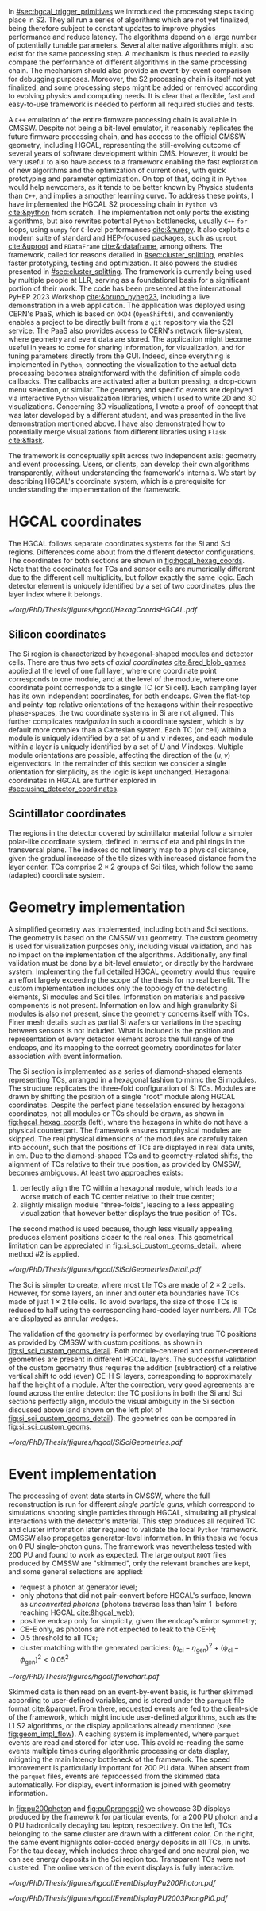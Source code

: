 :PROPERTIES:
:CUSTOM_ID: sec:event_geom_developments
:END:

In [[#sec:hgcal_trigger_primitives]] we introduced the processing steps taking place in \ac{S2}.
They all run a series of algorithms which are not yet finalized, being therefore subject to constant updates to improve physics performance and reduce latency.
The algorithms depend on a large number of potentially tunable parameters.
Several alternative algorithms might also exist for the same processing step.
A mechanism is thus needed to easily compare the performance of different algorithms in the same processing chain.
The mechanism should also provide an event-by-event comparison for debugging purposes.
Moreover, the \ac{S2} processing chain is itself not yet finalized, and some processing steps might be added or removed according to evolving physics and computing needs.
It is clear that a flexible, fast and easy-to-use framework is needed to perform all required studies and tests.

A =C++= emulation of the entire firmware processing chain is available in \ac{CMSSW}.
Despite not being a bit-level emulator, it reasonably replicates the future firmware processing chain, and has access to the official \ac{CMSSW} geometry, including \ac{HGCAL}, representing the still-evolving outcome of several years of software development within \ac{CMS}.
However, it would be very useful to also have access to a framework enabling the fast exploration of new algorithms and the optimization of current ones, with quick prototyping and parameter optimization.
On top of that, doing it in =Python= would help newcomers, as it tends to be better known by Physics students than =C++=, and implies a smoother learning curve.
To address these points, I have implemented the \ac{HGCAL} \ac{S2} processing chain in =Python v3= [[cite:&python]] from scratch.
The implementation not only ports the existing algorithms, but also rewrites potential =Python= bottlenecks, usually =C++= =for= loops, using =numpy= for =C=-level performances [[cite:&numpy]].
It also exploits a modern suite of standard and \ac{HEP}-focused packages, such as =uproot= [[cite:&uproot]] and =RDataFrame= [[cite:&rdataframe]], among others.
The framework, called \bsplits{} for reasons detailed in [[#sec:cluster_splitting]], enables faster prototyping, testing and optimization.
It also powers the studies presented in [[#sec:cluster_splitting]].
The framework is currently being used by multiple people at \ac{LLR}, serving as a foundational basis for a significant portion of their work.
The code has been presented at the international PyHEP 2023 Workshop [[cite:&bruno_pyhep23]], including a live demonstration in a web application.
The application was deployed using CERN's \ac{PaaS}, which is based on =OKD4= (=OpenShift4=), and conveniently enables a project to be directly built from a =git= repository via the \ac{S2I} service.
The \ac{PaaS} also provides access to CERN's network file-system, where geometry and event data are stored.
The application might become useful in years to come for sharing information, for visualization, and for tuning parameters directly from the \ac{GUI}.
Indeed, since everything is implemented in =Python=, connecting the visualization to the actual data processing becomes straightforward with the definition of simple code callbacks.
The callbacks are activated after a button pressing, a drop-down menu selection, or similar.
The geometry and specific events are deployed via interactive =Python= visualization libraries, which I used to write 2D and 3D visualizations.
Concerning 3D visualizations, I wrote a proof-of-concept that was later developed by a different student, and was presented in the live demonstration mentioned above.
I have also demonstrated how to potentially merge visualizations from different libraries using =Flask= [[cite:&flask]].

The framework is conceptually split across two independent axis: geometry and event processing.
Users, or clients, can develop their own algorithms transparently, \ie{} without understanding the framework's internals.
We start by describing \ac{HGCAL}'s coordinate system, which is a prerequisite for understanding the implementation of the framework.

* HGCAL coordinates
:PROPERTIES:
:CUSTOM_ID: sec:hgcal_coordinates
:END:

The \ac{HGCAL} follows separate coordinates systems for the \ac{Si} and \ac{Sci} regions.
Differences come about from the different detector configurations.
The coordinates for both sections are shown in [[fig:hgcal_hexag_coords]].
Note that the coordinates for \acp{TC} and sensor cells are numerically different due to the different cell multiplicity, but follow exactly the same logic.
Each detector element is uniquely identified by a set of two coordinates, plus the layer index where it belongs.

#+NAME: fig:hgcal_hexag_coords
#+CAPTION: Coordinate systems in \ac{HGCAL}, for the \ac{Si} (left and middle) and \ac{Sci} (right) sections. The \ac{Si} section has two coordinate systems, one at layer level (left), and another at module level (middle). The \coordsb{} coordinates in the middle figure are similar for \ac{Si} and \acp{TC} cells, but the multiplicity is different. The low granularity modules are shown, but the same coordinate system is used for high granularity modules. Note that module hexagons and cell hexagons have a different orientation, flat-top and pointy-top. The \ac{Sci} section uses polar-like coordinates, where each \ac{TC} is uniquely identified by an index $(\text{i}\phi, \text{i}\eta)$ pair.
#+BEGIN_figure
#+ATTR_LATEX: :width 1.\textwidth :center
[[~/org/PhD/Thesis/figures/hgcal/HexagCoordsHGCAL.pdf]]
#+END_figure

** Silicon coordinates

The \ac{Si} region is characterized by hexagonal-shaped modules and detector cells.
There are thus two sets of /axial coordinates/ [[cite:&red_blob_games]] applied at the level of one full layer, where one coordinate point corresponds to one module, and at the level of the module, where one coordinate point corresponds to a single \ac{TC} (or \ac{Si} cell).
Each sampling layer has its own independent coordinates, for both endcaps.
Given the flat-top and pointy-top relative orientations of the hexagons within their respective phase-spaces, the two coordinate systems in \ac{Si} are not aligned.
This further complicates /navigation/ in such a coordinate system, which is by default more complex than a Cartesian system.
Each \ac{TC} (or cell) within a module is uniquely identified by a set of $u$ and $v$ indexes, and each module within a layer is uniquely identified by a set of $U$ and $V$ indexes.
Multiple module orientations are possible, affecting the direction of the $(u,v)$ eigenvectors.
In the remainder of this section we consider a single orientation for simplicity, as the logic is kept unchanged.
Hexagonal coordinates in \ac{HGCAL} are further explored in [[#sec:using_detector_coordinates]].

** Scintillator coordinates

The regions in the detector covered by scintillator material follow a simpler polar-like coordinate system, defined in terms of \ac{eta} and \ac{phi} rings in the transversal plane.
The indexes do not linearly map to a physical distance, given the gradual increase of the tile sizes with increased distance from the layer center.
\Acp{TC} comprise $2\times2$ groups of \ac{Sci} tiles, which follow the same (adapted) coordinate system.

* Geometry implementation

A simplified geometry was implemented, including both \ch{Si} and \ac{Sci} sections.
The geometry is based on the \ac{CMSSW} =V11= geometry.
The custom geometry is used for visualization purposes only, including visual validation, and has no impact on the implementation of the algorithms.
Additionally, any final validation must be done by a bit-level emulator, or directly by the hardware system.
Implementing the full detailed \ac{HGCAL} geometry would thus require an effort largely exceeding the scope of the thesis for no real benefit.
The custom implementation includes only the topology of the detecting elements, \ie{} \ac{Si} modules and \ac{Sci} tiles.
Information on materials and passive components is not present.
Information on low and high granularity \ac{Si} modules is also not present, since the geometry concerns itself with \acp{TC}.
Finer mesh details such as partial \ac{Si} wafers or variations in the spacing between sensors is not included.
What is included is the position and representation of every detector element across the full range of the endcaps, and its mapping to the correct geometry coordinates for later association with event information.

The \ac{Si} section is implemented as a series of diamond-shaped elements representing \acp{TC}, arranged in a hexagonal fashion to mimic the \ac{Si} modules.
The structure replicates the three-fold configuration of \ac{Si} \acp{TC}.
Modules are drawn by shifting the position of a single "root" module along \coordsc{} \ac{HGCAL} coordinates.
Despite the perfect plane tesselation ensured by hexagonal coordinates, not all modules or \acp{TC} should be drawn, as shown in [[fig:hgcal_hexag_coords]] (left), where the hexagons in white do not have a physical counterpart.
The framework ensures nonphysical modules are skipped.
The real physical dimensions of the modules are carefully taken into account, such that the positions of \acp{TC} are displayed in real data units, in \si{\cm}.
Due to the diamond-shaped \acp{TC} and to geometry-related shifts, the alignment of \acp{TC} relative to their true position, as provided by \ac{CMSSW}, becomes ambiguous.
At least two approaches exists:

1. perfectly align the \ac{TC} within a hexagonal module, which leads to a worse match of each \ac{TC} center relative to their true center;
2. slightly misalign module "three-folds", leading to a less appealing visualization that however better displays the true position of \acp{TC}.

\noindent The second method is used because, though less visually appealing, produces element positions closer to the real ones.
This geometrical limitation can be appreciated in [[fig:si_sci_custom_geoms_detail]]., where method #2 is applied.

#+NAME: fig:si_sci_custom_geoms_detail
#+CAPTION: (Left) Detail of the outer boundary of a \ac{Si} layer. Orange dots correspond to the original \ac{TC} positions, as provided by the \ac{CMSSW} geometry. Blue dots correspond to the position in the custom simplified geometry, enforcing \acp{TC} with equal sizes. The central "hole" in each module is intentionally created by shifting the "three-fold" configuration to get close matches between orange and blue dots, and thus a better visual representation of events. (Right) Entire scintillator section for one particular mixed layer, where the inner \ac{Si} sensors are not represented. The true \ac{TC} position is represented in blue, and placed at the center of each \ac{TC} in red.
#+BEGIN_figure
#+ATTR_LATEX: :width 1.\textwidth :center
[[~/org/PhD/Thesis/figures/hgcal/SiSciGeometriesDetail.pdf]]
#+END_figure

The \ac{Sci} is simpler to create, where most tile \acp{TC} are made of $2\times2$ cells.
However, for some layers, an inner and outer \ac{eta} boundaries have \acp{TC} made of just $1\times2$ tile cells.
To avoid overlaps, the size of those \acp{TC} is reduced to half using the corresponding hard-coded layer numbers.
All \acp{TC} are displayed as annular wedges.

The validation of the geometry is performed by overlaying true \ac{TC} positions as provided by \ac{CMSSW} with custom positions, as shown in [[fig:si_sci_custom_geoms_detail]].
Both module-centered and corner-centered geometries are present in different \ac{HGCAL} layers.
The successful validation of the custom geometry thus requires the addition (subtraction) of a relative vertical shift to odd (even) \ac{CE-H} \ac{Si} layers, corresponding to approximately half the height of a module.
After the correction, very good agreements are found across the entire detector: the \ac{TC} positions in both the \ac{Si} and \ac{Sci} sections perfectly align, modulo the visual ambiguity in the \ac{Si} section discussed above (and shown on the left plot of [[fig:si_sci_custom_geoms_detail]]).
The geometries can be compared in [[fig:si_sci_custom_geoms]].

#+NAME: fig:si_sci_custom_geoms
#+CAPTION: Comparison between the official \ac{CMSSW} \ac{HGCAL} geometry (top) and the geometry developed in this work (bottom). We show an example for \ac{CE-E} (left) and \ac{CE-H} (right) layers, with their zoomed-in and zoomed-out versions. Adapted from [[cite:&bruno_pyhep23]]. 
#+BEGIN_figure
#+ATTR_LATEX: :width 1.\textwidth :center
[[~/org/PhD/Thesis/figures/hgcal/SiSciGeometries.pdf]]
#+END_figure

* Event implementation

The processing of event data starts in \ac{CMSSW}, where the full reconstruction is run for different /single particle guns/, which correspond to simulations shooting single particles through \ac{HGCAL}, simulating all physical interactions with the detector's material.
This step produces all required \ac{TC} and cluster information later required to validate the local =Python= framework.
\Ac{CMSSW} also propagates generator-level information.
In this thesis we focus on 0 \ac{PU} single-photon guns.
The framework was nevertheless tested with \num{200} \ac{PU} and found to work as expected.
The large output =ROOT= files produced by \ac{CMSSW} are "skimmed", \ie{} only the relevant branches are kept, and some general selections are applied:
+ request a photon at generator level;
+ only photons that did not pair-convert before \ac{HGCAL}'s surface, known as /unconverted photons/ (photons traverse less than \SI{\sim 1}{\radl} before reaching \ac{HGCAL} [[cite:&hgcal_web]]);
+ positive endcap only for simplicity, given the endcap's mirror symmetry;
+ \ac{CE-E} only, as photons are not expected to leak to the \ac{CE-H};
+ \num{0.5} \tmip{} threshold to all \acp{TC};
+ cluster matching with the generated particles: $(\eta_{\text{cl}}-\eta_{\text{gen}})^2 + (\phi_{\text{cl}}-\phi_{\text{gen}})^2 < 0.05^2$

#+NAME: fig:geom_impl_flow
#+CAPTION: Architectural layout for the \ac{S2} reconstruction implementation in =Python=. It is roughly split in two conceptual axis: the geometry and the event processors. The two axis are used simultaneously during \ac{TPG} data processing. The framework is simple and flexible enough to support the addition of algorithms in the future without much effort. A pseudo-cache mechanism is added to speed-up event processing and displaying. The user, or client, is able to use the two processors transparently. Adapted from [[cite:&bruno_pyhep23]].
#+BEGIN_figure
#+ATTR_LATEX: :width 1.\textwidth :center
[[~/org/PhD/Thesis/figures/hgcal/flowchart.pdf]]
#+END_figure

Skimmed data is then read on an event-by-event basis, is further skimmed according to user-defined variables, and is stored under the =parquet= file format [[cite:&parquet]].
From there, requested events are fed to the client-side of the framework, which might include user-defined algorithms, such as the \ac{L1} \ac{S2} algorithms, or the display applications already mentioned (see [[fig:geom_impl_flow]]).
A caching system is implemented, where =parquet= events are read and stored for later use.
This avoid re-reading the same events multiple times during algorithmic processing or data display, mitigating the main latency bottleneck of the framework.
The speed improvement is particularly important for \num{200} \ac{PU} data.
When absent from the =parquet= files, events are reprocessed from the skimmed data automatically.
For display, event information is joined with geometry information.

In [[fig:pu200photon]] and [[fig:pu0prongspi0]] we showcase 3D displays produced by the framework for particular events, for a \num{200} \ac{PU} photon and a \num{0} \ac{PU} hadronically decaying tau lepton, respectively.
On the left, \acp{TC} belonging to the same cluster are drawn with a different color.
On the right, the same event highlights color-coded energy deposits in all \acp{TC}, in \tmip{} units.
For the tau decay, which includes three charged and one neutral pion, we can see energy deposits in the \ac{Sci} region too.
Transparent \acp{TC} were not clustered.
The online version of the event displays is fully interactive.

#+NAME: fig:pu200photon
#+CAPTION: \num{200} \ac{PU} single photon event display using this work's custom \ac{HGCAL} geometry [[cite:&bruno_pyhep23]]. The framework supports the inspection of any event in 3D. \Acp{TC} represented as transparent rectangles are not clustered. (Left) \Acp{TC} associated to the same cluster have a different color. The central photon shower is clearly visible, together with some \ac{PU} clusters. The default reconstruction chain was used, with the =min_dist= clustering algorithm. (Right) The same event is displayed in terms of energy deposits in \tmip{} units.
#+BEGIN_figure
#+ATTR_LATEX: :width 1.\textwidth :center
[[~/org/PhD/Thesis/figures/hgcal/EventDisplayPu200Photon.pdf]]
#+END_figure

#+NAME: fig:pu0prongspi0
#+CAPTION: \num{200} \ac{PU} single tau event display using this work's custom \ac{HGCAL} geometry [[cite:&bruno_pyhep23]]. The tau particle decayed into three charged pions and one neutral pion. The framework supports the inspection of any event in 3D. \Acp{TC} represented as transparent rectangles are not clustered. (Left) \Acp{TC} associated to the same cluster have a different color. The neutral pion was reconstructed outside \ac{HGCAL}. The default reconstruction chain was used, with the =min_dist= clustering algorithm. (Right) The same event is displayed in terms of energy deposits in \tmip{} units.
#+BEGIN_figure
#+ATTR_LATEX: :width 1.\textwidth :center
[[~/org/PhD/Thesis/figures/hgcal/EventDisplayPU2003ProngPi0.pdf]]
#+END_figure
